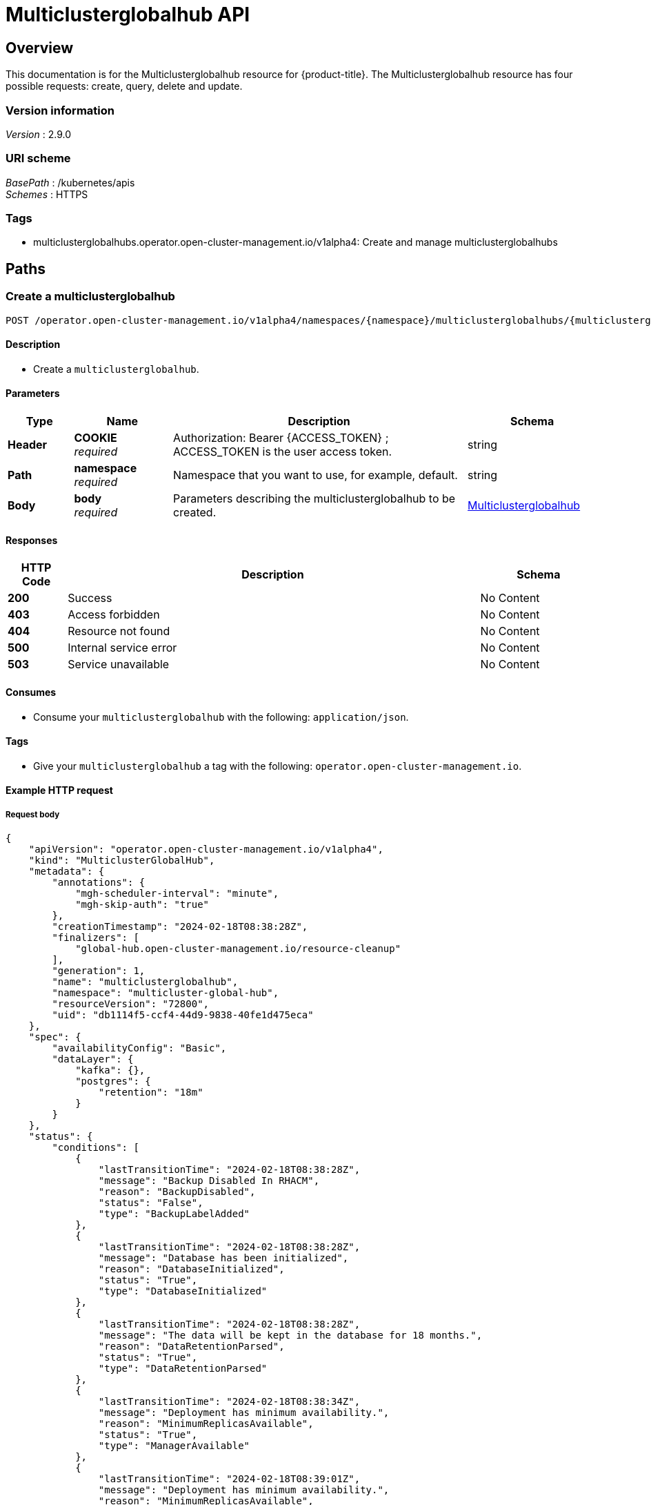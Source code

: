 [#multiclusterglobalhub-api]
= Multiclusterglobalhub API


[[_rhacm-docs_apis_multiclusterglobalhub_jsonoverview]]
== Overview
This documentation is for the Multiclusterglobalhub resource for {product-title}. The Multiclusterglobalhub resource has four possible requests: create, query, delete and update. 


=== Version information
[%hardbreaks]
__Version__ : 2.9.0


=== URI scheme
[%hardbreaks]
__BasePath__ : /kubernetes/apis
__Schemes__ : HTTPS


=== Tags

* multiclusterglobalhubs.operator.open-cluster-management.io/v1alpha4: Create and manage multiclusterglobalhubs


[[_rhacm-docs_apis_multiclusterglobalhub_jsonpaths]]
== Paths

[[_rhacm-docs_apis_multiclusterglobalhub_jsoncreatemulticlusterglobalhub]]
=== Create a multiclusterglobalhub
....

POST /operator.open-cluster-management.io/v1alpha4/namespaces/{namespace}/multiclusterglobalhubs/{multiclusterglobalhub_name}

....


==== Description
* Create a `multiclusterglobalhub`.


==== Parameters

[options="header", cols=".^2a,.^3a,.^9a,.^4a"]
|===
|Type|Name|Description|Schema
|*Header*|*COOKIE* +
__required__|Authorization: Bearer {ACCESS_TOKEN} ; ACCESS_TOKEN is the user access token.|string
|*Path*|*namespace* +
__required__|Namespace that you want to use, for example, default.|string
|*Body*|*body* +
__required__|Parameters describing the multiclusterglobalhub to be created.|<<_rhacm-docs_apis_multiclusterglobalhub_jsonmulticlusterglobalhub,Multiclusterglobalhub>>
|===


==== Responses

[options="header", cols=".^2a,.^14a,.^4a"]
|===
|HTTP Code|Description|Schema
|*200*|Success|No Content
|*403*|Access forbidden|No Content
|*404*|Resource not found|No Content
|*500*|Internal service error|No Content
|*503*|Service unavailable|No Content
|===


==== Consumes

* Consume your `multiclusterglobalhub` with the following: `application/json`.


==== Tags

* Give your `multiclusterglobalhub` a tag with the following: `operator.open-cluster-management.io`.


==== Example HTTP request

===== Request body
[source,json]
----
{
    "apiVersion": "operator.open-cluster-management.io/v1alpha4",
    "kind": "MulticlusterGlobalHub",
    "metadata": {
        "annotations": {
            "mgh-scheduler-interval": "minute",
            "mgh-skip-auth": "true"
        },
        "creationTimestamp": "2024-02-18T08:38:28Z",
        "finalizers": [
            "global-hub.open-cluster-management.io/resource-cleanup"
        ],
        "generation": 1,
        "name": "multiclusterglobalhub",
        "namespace": "multicluster-global-hub",
        "resourceVersion": "72800",
        "uid": "db1114f5-ccf4-44d9-9838-40fe1d475eca"
    },
    "spec": {
        "availabilityConfig": "Basic",
        "dataLayer": {
            "kafka": {},
            "postgres": {
                "retention": "18m"
            }
        }
    },
    "status": {
        "conditions": [
            {
                "lastTransitionTime": "2024-02-18T08:38:28Z",
                "message": "Backup Disabled In RHACM",
                "reason": "BackupDisabled",
                "status": "False",
                "type": "BackupLabelAdded"
            },
            {
                "lastTransitionTime": "2024-02-18T08:38:28Z",
                "message": "Database has been initialized",
                "reason": "DatabaseInitialized",
                "status": "True",
                "type": "DatabaseInitialized"
            },
            {
                "lastTransitionTime": "2024-02-18T08:38:28Z",
                "message": "The data will be kept in the database for 18 months.",
                "reason": "DataRetentionParsed",
                "status": "True",
                "type": "DataRetentionParsed"
            },
            {
                "lastTransitionTime": "2024-02-18T08:38:34Z",
                "message": "Deployment has minimum availability.",
                "reason": "MinimumReplicasAvailable",
                "status": "True",
                "type": "ManagerAvailable"
            },
            {
                "lastTransitionTime": "2024-02-18T08:39:01Z",
                "message": "Deployment has minimum availability.",
                "reason": "MinimumReplicasAvailable",
                "status": "True",
                "type": "GrafanaAvailable"
            },
            {
                "lastTransitionTime": "2024-02-18T08:38:37Z",
                "message": "Multicluster Global Hub is ready",
                "reason": "MulticlusterGlobalHubReady",
                "status": "True",
                "type": "Ready"
            }
        ]
    }
}
----


[[_rhacm-docs_apis_multiclusterglobalhub_jsonquerymulticlusterglobalhubs]]
=== Query all multiclusterglobalhubs
....

GET /operator.open-cluster-management.io/v1alpha4/namespaces/{namespace}/multiclusterglobalhubs

....


==== Description
* Query your `multiclusterglobalhubs` for more details.


==== Parameters

[options="header", cols=".^2a,.^3a,.^9a,.^4a"]
|===
|Type|Name|Description|Schema
|*Header*|*COOKIE* +
__required__|Authorization: Bearer {ACCESS_TOKEN} ; ACCESS_TOKEN is the user access token.|string
|*Path*|*namespace* +
__required__|Namespace that you want to apply the multiclusterglobalhub to, for example, default.|string
|===


==== Responses

[options="header", cols=".^2a,.^14a,.^4a"]
|===
|HTTP Code|Description|Schema
|*200*|Success|No Content
|*403*|Access forbidden|No Content
|*404*|Resource not found|No Content
|*500*|Internal service error|No Content
|*503*|Service unavailable|No Content
|===


==== Consumes

* `application/json`


==== Tags

* operator.open-cluster-management.io


[[_rhacm-docs_apis_multiclusterglobalhub_jsonquerymulticlusterglobalhub]]
=== Query a single multiclusterglobalhub
....

GET /operator.open-cluster-management.io/v1alpha4/namespaces/{namespace}/multiclusterglobalhubs/{multiclusterglobalhub_name}

....


==== Description
Query a single multiclusterglobalhub for more details.


==== Parameters

[options="header", cols=".^2a,.^3a,.^9a,.^4a"]
|===
|Type|Name|Description|Schema
|*Header*|*COOKIE* +
__required__|Authorization: Bearer {ACCESS_TOKEN} ; ACCESS_TOKEN is the user access token.|string
|*Path*|*multiclusterglobalhub_name* +
__required__|Name of the multiclusterglobalhub that you want to query.|string
|*Path*|*namespace* +
__required__|Namespace that you want to use, for example, default.|string
|===


==== Responses

[options="header", cols=".^2a,.^14a,.^4a"]
|===
|HTTP Code|Description|Schema
|*200*|Success|No Content
|*403*|Access forbidden|No Content
|*404*|Resource not found|No Content
|*500*|Internal service error|No Content
|*503*|Service unavailable|No Content
|===


==== Tags

* operator.open-cluster-management.io

[[_rhacm-docs_apis_multiclusterglobalhub_jsondeletemulticlusterglobalhub]]
=== Delete a multiclusterglobalhub
....
DELETE /operator.open-cluster-management.io/v1/namespaces/{namespace}/multiclusterglobalhubs/{multiclusterglobalhub_name}
....


==== Parameters

[options="header", cols=".^2a,.^3a,.^9a,.^4a"]
|===
|Type|Name|Description|Schema
|*Header*|*COOKIE* +
__required__|Authorization: Bearer {ACCESS_TOKEN} ; ACCESS_TOKEN is the user access token.|string
|*Path*|*multiclusterglobalhub_name* +
__required__|Name of the multiclusterglobalhub that you want to delete.|string
|*Path*|*namespace* +
__required__|Namespace that you want to use, for example, default.|string
|===


==== Responses

[options="header", cols=".^2a,.^14a,.^4a"]
|===
|HTTP Code|Description|Schema
|*200*|Success|No Content
|*403*|Access forbidden|No Content
|*404*|Resource not found|No Content
|*500*|Internal service error|No Content
|*503*|Service unavailable|No Content
|===


==== Tags

* operator.open-cluster-management.io


[[_rhacm-docs_apis_multiclusterglobalhub_jsondefinitions]]
== Definitions

[[_rhacm-docs_apis_multiclusterglobalhub_jsonmulticlusterglobalhub]]
=== Multiclusterglobalhub

[options="header", cols=".^2a,.^3a,.^4a"]
|===
|Name|Description|Schema
|*apiVersion* +
__required__|The versioned schema of Multiclusterglobalhub. |string
|*kind* +
__required__|String value that represents the REST resource. |string
|*metadata* +
__required__|Describes rules that define the Multiclusterglobalhub.| object
|*spec* +
__required__|<<_rhacm-docs_apis_multiclusterglobalhub_jsonmulticlusterglobalhub_spec,spec>>
|===

[[_rhacm-docs_apis_multiclusterglobalhub_jsonmulticlusterglobalhub_spec]]
*spec*

[options="header", cols=".^2a,.^3a,.^4a"]
|===
|Name|Description|Schema
|*AvailabilityConfig* +
__optional__ | Specifies deployment replication for improved availability. Options are: Basic and High (default). | AvailabilityType(string)
|*ImagePullPolicy* +
__optional__ | Pull policy of the multicluster global hub images | link:https://github.com/kubernetes/api/blob/48ed98046a81320c5ec6681f614e31892035edef/core/v1/types.go#L2468[PullPolicy]
|*ImagePullSecret* +
__optional__ | Pull secret of the multicluster global hub images | string
|*NodeSelector* +
__optional__ | Spec of NodeSelector | map[string]string
|*Tolerations* +
__optional__ | Tolerations causes all components to tolerate any taints. | link:https://github.com/kubernetes/api/blob/48ed98046a81320c5ec6681f614e31892035edef/core/v1/types.go#L3473[Toleration]
|*EnableMetrics* +
__optional__ | EnableMetrics enables the metrics for the global hub kafka components | bool
|<<_rhacm-docs_apis_mgh_jsonmgh_datalayer,*DataLayer*>> +
__optional__ | DataLayer can be configured to use a different data layer. | object
|<<_rhacm-docs_apis_mgh_jsonmgh_advanceconfig,*AdvancedConfig*>> +
__optional__ | Advanced configurations for global hub. | object
|===


[[_rhacm-docs_apis_mgh_jsonmgh_datalayer]]
*DataLayerConfig*

[options="header", cols=".^2a,.^3a,.^4a"]
|===
|Name|Description|Schema
|<<_rhacm-docs_apis_mgh_jsonmgh_datalayer_kafka,*Kafka*>> +
__optional__| KafkaConfig defines the desired state of kafka. | object
|<<_rhacm-docs_apis_mgh_jsonmgh_datalayer_postgres,*Postgres*>> +
__optional__| PostgresConfig defines the desired state of postgres. | object
|*StorageClass* +
__optional__| Specify the storageClass for storage. | string
|===

[[_rhacm-docs_apis_mgh_jsonmgh_datalayer_kafka]]
*KafkaConfig*

[options="header", cols=".^2a,.^3a,.^4a"]
|===
|Name|Description|Schema
|*StorageSize* +
__optional__| Specify the size for storage. | string
|===

[[_rhacm-docs_apis_mgh_jsonmgh_datalayer_postgres]]
*PostgresConfig*

[options="header", cols=".^2a,.^3a,.^4a"]
|===
|Name|Description|Schema
|*Retention* +
__optional__| Retention defines how long to keep the data in the database. Recommended minimum value is 1 month, default value is 18 months. | string
| *StorageSize* +
__optional__| Specify the size for storage. | string
|===


[[_rhacm-docs_apis_mgh_jsonmgh_advanceconfig]]
*AdvancedConfig*

[options="header", cols=".^2a,.^3a,.^4a"]
|===
|Name|Description|Schema
|<<_rhacm-docs_apis_mgh_jsonmgh_advanceconfig_commonspec,*Grafana*>> +
__optional__| The spec of grafana. | object
|<<_rhacm-docs_apis_mgh_jsonmgh_advanceconfig_commonspec,*Kafka*>> +
__optional__| The spec of kafka. | object
|<<_rhacm-docs_apis_mgh_jsonmgh_advanceconfig_commonspec,*Zookeeper*>> +
__optional__| The spec of zookeeper. | object
|<<_rhacm-docs_apis_mgh_jsonmgh_advanceconfig_commonspec,*Postgres*>> +
__optional__| The spec of postgres. | object
|<<_rhacm-docs_apis_mgh_jsonmgh_advanceconfig_commonspec,*Manager*>> +
__optional__| The spec of manager. | object
|<<_rhacm-docs_apis_mgh_jsonmgh_advanceconfig_commonspec,*Agent*>> +
__optional__| The spec of agent. | object
|===


[[_rhacm-docs_apis_mgh_jsonmgh_advanceconfig_commonspec]]
*CommonSpec*

[options="header", cols=".^2a,.^3a,.^4a"]
|===
|Name|Description|Schema
|<<_rhacm-docs_apis_mgh_jsonmgh_advanceconfig_commonspec_resource,*Resources*>> +
__optional__| Compute Resources required by this component. | object
|===

[[_rhacm-docs_apis_mgh_jsonmgh_advanceconfig_commonspec_resource]]
*ResourceRequirements*

[options="header", cols=".^2a,.^3a,.^4a"]
|===
|Name|Description|Schema
|*Limits* +
__optional__| Limits describes the maximum amount of compute resources allowed. | link:https://github.com/kubernetes/api/blob/48ed98046a81320c5ec6681f614e31892035edef/core/v1/types.go#L5985[ResourceList]
|*Requests* +
__optional__| If Requests is omitted for a container, it defaults to Limits if that is explicitly specified, otherwise to an implementation-defined value. | link:https://github.com/kubernetes/api/blob/48ed98046a81320c5ec6681f614e31892035edef/core/v1/types.go#L5985[ResourceList]
|===

